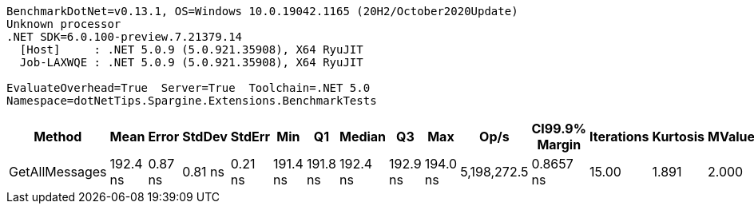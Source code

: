 ....
BenchmarkDotNet=v0.13.1, OS=Windows 10.0.19042.1165 (20H2/October2020Update)
Unknown processor
.NET SDK=6.0.100-preview.7.21379.14
  [Host]     : .NET 5.0.9 (5.0.921.35908), X64 RyuJIT
  Job-LAXWQE : .NET 5.0.9 (5.0.921.35908), X64 RyuJIT

EvaluateOverhead=True  Server=True  Toolchain=.NET 5.0  
Namespace=dotNetTips.Spargine.Extensions.BenchmarkTests  
....
[options="header"]
|===
|          Method|      Mean|    Error|   StdDev|   StdErr|       Min|        Q1|    Median|        Q3|       Max|         Op/s|  CI99.9% Margin|  Iterations|  Kurtosis|  MValue|  Skewness|  Rank|  LogicalGroup|  Baseline|   Gen 0|  Code Size|  Allocated
|  GetAllMessages|  192.4 ns|  0.87 ns|  0.81 ns|  0.21 ns|  191.4 ns|  191.8 ns|  192.4 ns|  192.9 ns|  194.0 ns|  5,198,272.5|       0.8657 ns|       15.00|     1.891|   2.000|    0.4119|     1|             *|        No|  0.0300|      350 B|      272 B
|===
